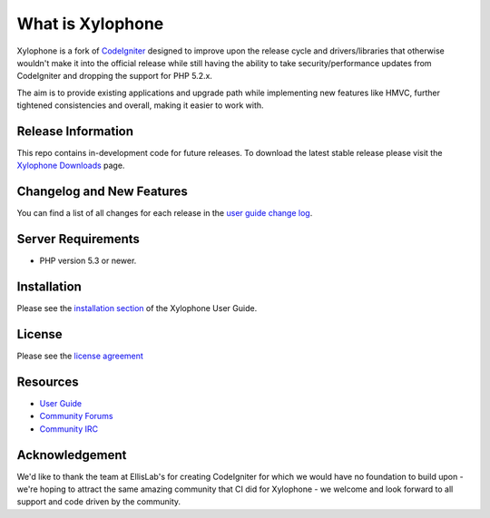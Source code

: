 ###################
What is Xylophone
###################

Xylophone is a fork of `CodeIgniter <http://codeigniter.com/>`_ designed to improve upon the release cycle
and drivers/libraries that otherwise wouldn't make it into the official release
while still having the ability to take security/performance updates from CodeIgniter
and dropping the support for PHP 5.2.x.

The aim is to provide existing applications and upgrade path while implementing new features
like HMVC, further tightened consistencies and overall, making it easier to work with.

*******************
Release Information
*******************

This repo contains in-development code for future releases. To download the
latest stable release please visit the `Xylophone Downloads
<http://xylophone.io/downloads/>`_ page.

**************************
Changelog and New Features
**************************

You can find a list of all changes for each release in the `user
guide change log <http://www.xylophone.io/user_guide/changelog.html>`_.

*******************
Server Requirements
*******************

-  PHP version 5.3 or newer.

************
Installation
************

Please see the `installation section <http://xylophone.io/user_guide/installation/index.html>`_
of the Xylophone User Guide.

*******
License
*******

Please see the `license
agreement <http://xylophone.io/user_guide/license.html>`_

*********
Resources
*********

-  `User Guide <http://xylophone.io/user_guide/>`_
-  `Community Forums <http://ellislab.com/forums/>`_
-  `Community IRC <http://ellislab.com/codeigniter/irc>`_

***************
Acknowledgement
***************

We'd like to thank the team at EllisLab's for creating CodeIgniter for which
we would have no foundation to build upon - we're hoping to attract the same
amazing community that CI did for Xylophone - we welcome and look forward to
all support and code driven by the community.
